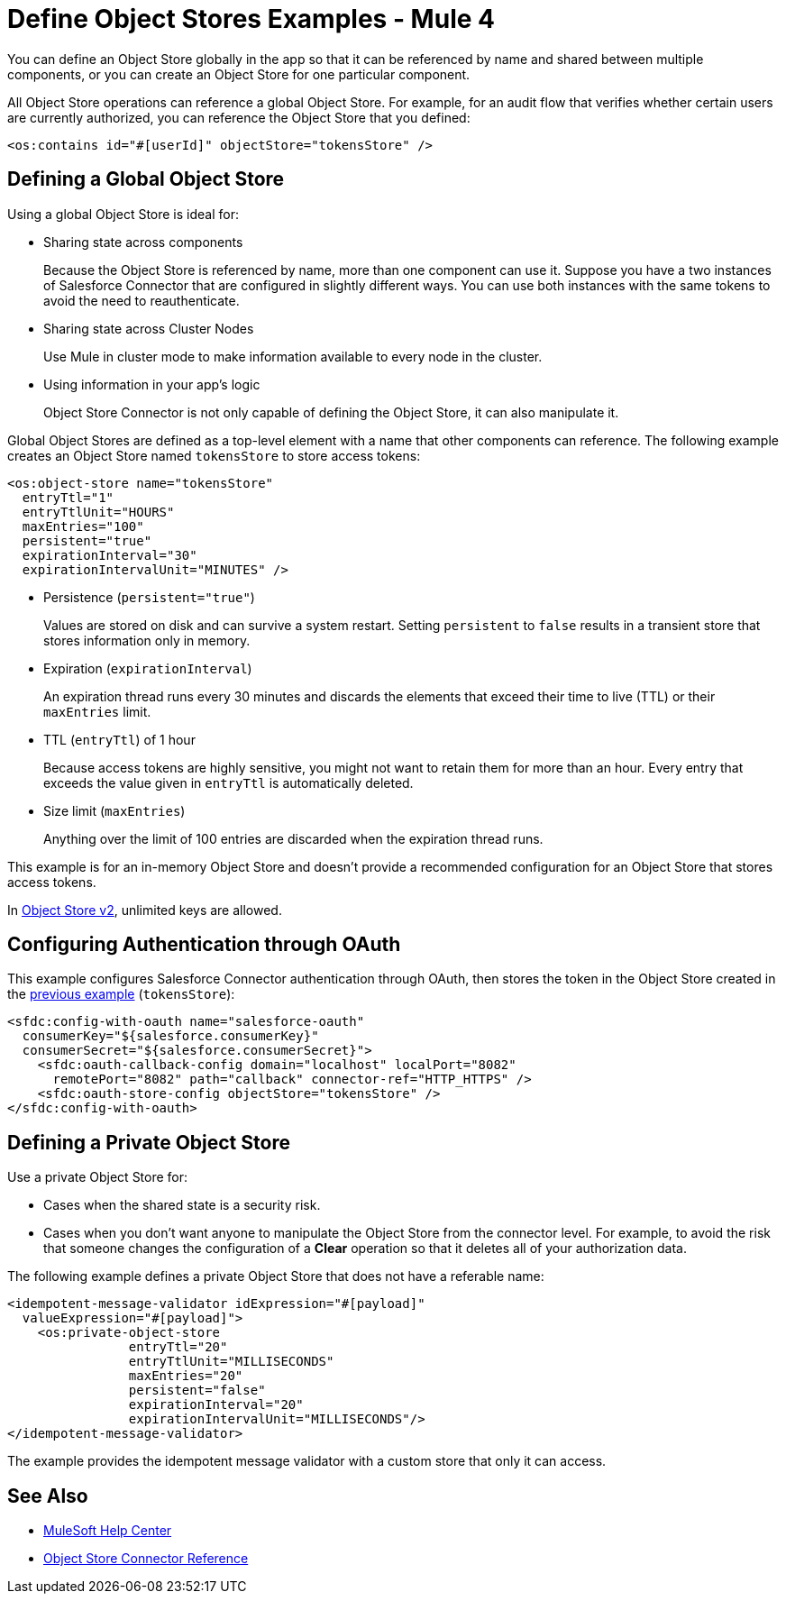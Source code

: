 = Define Object Stores Examples - Mule 4
:page-aliases: connectors::object-store/object-store-to-define-a-new-os.adoc

You can define an Object Store globally in the app so that it can be referenced by name and shared between multiple components, or you can create an Object Store for one particular component.

All Object Store operations can reference a global Object Store. For example, for an audit flow that verifies whether certain users are currently authorized, you can reference the Object Store that you defined:

`<os:contains id="#[userId]" objectStore="tokensStore" />`

[[global_os]]
== Defining a Global Object Store

Using a global Object Store is ideal for:

* Sharing state across components
+
Because the Object Store is referenced by name, more than one component can use it. Suppose you have a two instances of Salesforce Connector that are configured in slightly different ways. You can use both instances with the same tokens to avoid the need to reauthenticate.
* Sharing state across Cluster Nodes
+
Use Mule in cluster mode to make information available to every node in the cluster. 
* Using information in your app's logic
+
Object Store Connector is not only capable of defining the Object Store, it can also manipulate it.

Global Object Stores are defined as a top-level element with a name that other components can reference. The following example creates an Object Store named `tokensStore` to store access tokens:

[source,xml,linenums]
----
<os:object-store name="tokensStore"
  entryTtl="1"
  entryTtlUnit="HOURS"
  maxEntries="100"
  persistent="true"
  expirationInterval="30"
  expirationIntervalUnit="MINUTES" />
----

* Persistence (`persistent="true"`)
+
Values are stored on disk and can survive a system restart. Setting `persistent` to `false` results in a transient store that stores information only in memory.
* Expiration (`expirationInterval`)
+
An expiration thread runs every 30 minutes and discards the elements that exceed their time to live (TTL) or their `maxEntries` limit.
* TTL (`entryTtl`) of 1 hour
+ 
Because access tokens are highly sensitive, you might not want to retain them for more than an hour. Every entry that exceeds the value given in `entryTtl` is automatically deleted.
* Size limit (`maxEntries`)
+
Anything over the limit of 100 entries are discarded when the expiration thread runs.

This example is for an in-memory Object Store and doesn't provide a recommended configuration for an Object Store that stores access tokens.

In xref:object-store::index.adoc[Object Store v2], unlimited keys are allowed. 

[[authentication-oauth]]
== Configuring Authentication through OAuth

This example configures Salesforce Connector authentication through OAuth, then stores the token in the Object Store created in the <<global_os,previous example>> (`tokensStore`):

[source,xml,linenums]
----
<sfdc:config-with-oauth name="salesforce-oauth"
  consumerKey="${salesforce.consumerKey}"
  consumerSecret="${salesforce.consumerSecret}">
    <sfdc:oauth-callback-config domain="localhost" localPort="8082"
      remotePort="8082" path="callback" connector-ref="HTTP_HTTPS" />
    <sfdc:oauth-store-config objectStore="tokensStore" />
</sfdc:config-with-oauth>
----

[[private_os]]
== Defining a Private Object Store

Use a private Object Store for:

* Cases when the shared state is a security risk.
* Cases when you don't want anyone to manipulate the Object Store from the connector level. For example, to avoid the risk that someone changes the configuration of a *Clear* operation so that it deletes all of your authorization data.

The following example defines a private Object Store that does not have a referable name:

[source,xml,linenums]
----
<idempotent-message-validator idExpression="#[payload]"
  valueExpression="#[payload]">
    <os:private-object-store
                entryTtl="20"
                entryTtlUnit="MILLISECONDS"
                maxEntries="20"
                persistent="false"
                expirationInterval="20"
                expirationIntervalUnit="MILLISECONDS"/>
</idempotent-message-validator>
----

The example provides the idempotent message validator with a custom store that only it can access.

== See Also

* https://help.mulesoft.com[MuleSoft Help Center]
* xref:object-store-connector-reference.adoc[Object Store Connector Reference]


